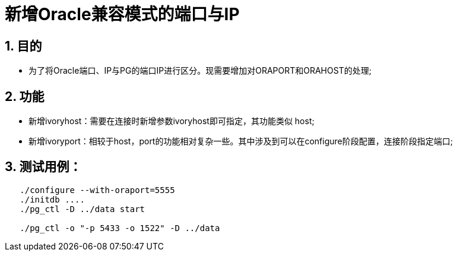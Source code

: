 :sectnums:
:sectnumlevels: 5

:imagesdir: ./_images

= 新增Oracle兼容模式的端口与IP

== 目的

- 为了将Oracle端口、IP与PG的端口IP进行区分。现需要增加对ORAPORT和ORAHOST的处理;

== 功能

- 新增ivoryhost：需要在连接时新增参数ivoryhost即可指定，其功能类似 host;

- 新增ivoryport：相较于host，port的功能相对复杂一些。其中涉及到可以在configure阶段配置，连接阶段指定端口;

== 测试用例：
```
   ./configure --with-oraport=5555
   ./initdb ....
   ./pg_ctl -D ../data start
    
   ./pg_ctl -o "-p 5433 -o 1522" -D ../data
```
